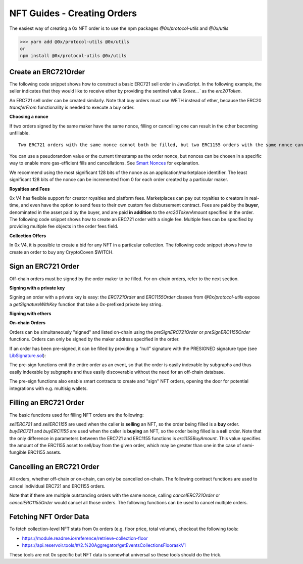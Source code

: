 ###############################
NFT Guides - Creating Orders
###############################

The easiest way of creating a 0x NFT order is to use the npm packages `@0x/protocol-utils` and `@0x/utils`

>>> yarn add @0x/protocol-utils @0x/utils
or
npm install @0x/protocol-utils @0x/utils


Create an ERC721Order
=====================

The following code snippet shows how to construct a basic ERC721 sell order in JavaScript. In the following example, the seller indicates that they would like to receive ether by providing the sentinel value `0xeee...`` as the `erc20Token`.

.. code-block:: javascript
    const { ERC721Order, NFTOrder } = require("@0x/protocol-utils");
    const utils = require("@0x/utils");

    // Construct sell order
    const sellOrder = new ERC721Order({
        // The EVM blockchain that this order is for, in this case Ethereum mainnet.
        chainId: 1, 
        // The address of the 0x v4 ExchangeProxy contract on Ethereum. 
        verifyingContract: '0xdef1c0ded9bec7f1a1670819833240f027b25eff', 
        // Whether to sell or buy the given NFT
        direction: NFTOrder.TradeDirection.SellNFT,
        // This indicates that the seller would like to receive ETH.
        erc20Token: '0xeeeeeeeeeeeeeeeeeeeeeeeeeeeeeeeeeeeeeeee',
        // The price, in this case 1 ETH. 
        erc20TokenAmount: utils.BigNumber('1e18'),
        // Address of the ERC721 contract. 
        erc721Token: '0x5180db8f5c931aae63c74266b211f580155ecac8',
        // Token ID of the NFT to sell. 
        erc721TokenId: 123,
        // Address of the seller. This is also the address that will be 
        // signing this order.
        maker: '0x6cc5f688a315f3dc28a7781717a9a798a59fda7b',
        // A null taker address allows anyone to fill this order
        taker: '0x0000000000000000000000000000000000000000',
        // A unique order nonce
        nonce: 420,
        // Order expires in one hour
        expiry: new utils.BigNumber(Math.floor(Date.now() / 1000 + 3600)),
    });

An ERC721 sell order can be created similarly. Note that buy orders must use WETH instead of ether, because the ERC20 `transferFrom` functionality is needed to execute a buy order. 

.. code-block:: javascript
    const { ERC721Order, NFTOrder } = require("@0x/protocol-utils");
    const utils = require("@0x/utils");

    // Construct buy order
    const buyOrder = new ERC721Order({
        // The EVM blockchain that this order is for, in this case Ethereum mainnet.
        chainId: 1, 
        // The address of the 0x v4 ExchangeProxy contract on Ethereum. 
        verifyingContract: '0xdef1c0ded9bec7f1a1670819833240f027b25eff', 
        // Whether to sell or buy the given NFT
        direction: NFTOrder.TradeDirection.BuyNFT,
        // Address of the ERC20 token to buy with, in this case WETH. 
        erc20Token: '0xC02aaA39b223FE8D0A0e5C4F27eAD9083C756Cc2',
        // The price, in this case 1 WETH. 
        erc20TokenAmount: utils.BigNumber('1e18'),
        // Address of the ERC721 contract. 
        erc721Token: '0x5180db8f5c931aae63c74266b211f580155ecac8',
        // Token ID of the NFT to buy. 
        erc721TokenId: 234,
        // Address of the buyer. This is also the address that will be 
        // signing this order.
        maker: '0x6cc5f688a315f3dc28a7781717a9a798a59fda7b',
        // A null taker address allows anyone to fill this order
        taker: '0x0000000000000000000000000000000000000000',
        // A unique order nonce
        nonce: 421,
        // Order expires in one hour
        expiry: new utils.BigNumber(Math.floor(Date.now() / 1000 + 3600)),
    });

**Choosing a nonce**

If two orders signed by the same maker have the same nonce, filling or cancelling one can result in the other becoming unfillable. 

::

    Two ERC721 orders with the same nonce cannot both be filled, but two ERC1155 orders with the same nonce can both be filled (as long as the orders are not identical). 

You can use a pseudorandom value or the current timestamp as the order nonce, but nonces can be chosen in a specific way to enable more gas-efficient fills and cancellations. See `Smart Nonces <./smart_nonce.rst>`_ for explanation.

We recommend using the most significant 128 bits of the nonce as an application/marketplace identifier. The least significant 128 bits of the nonce can be incremented from 0 for each order created by a particular maker. 

**Royalties and Fees**

0x V4 has flexible support for creator royalties and platform fees. Marketplaces can pay out royalties to creators in real-time, and even have the option to send fees to their own custom fee disbursement contract. 
Fees are paid by the **buyer**, denominated in the asset paid by the buyer, and are paid **in addition** to the `erc20TokenAmount` specified in the order. 
The following code snippet shows how to create an ERC721 order with a single fee. Multiple fees can be specified by providing multiple fee objects in the order fees field.

.. code-block:: javascript
    const { ERC721Order, NFTOrder } = require("@0x/protocol-utils");
    const utils = require("@0x/utils");

    const fee = {
        // Address to receive the fee. Can be a smart contract.
        recipient: '0x871dd7c2b4b25e1aa18728e9d5f2af4c4e431f5c', 
        amount: utils.BigNumber('1e17'), // 0.1 ETH
        // If the fee recipient is a contract, this field can be used
        // to invoke a callback. In this case, there is no callback. 
        feeData: '0x',
    };

    // Construct sell order
    const order = new ERC721Order({
        chainId: 1, 
        verifyingContract: '0xdef1c0ded9bec7f1a1670819833240f027b25eff', 
        direction: NFTOrder.TradeDirection.SellNFT,
        erc20Token: '0xeeeeeeeeeeeeeeeeeeeeeeeeeeeeeeeeeeeeeeee',
        erc20TokenAmount: utils.BigNumber('1e18'),
        erc721Token: '0x5180db8f5c931aae63c74266b211f580155ecac8',
        erc721TokenId: 123,
        maker: '0x6cc5f688a315f3dc28a7781717a9a798a59fda7b',
        taker: '0x0000000000000000000000000000000000000000',
        fees: [fee],
        nonce: 420,
        expiry: new utils.BigNumber(Math.floor(Date.now() / 1000 + 3600)),
    });

**Collection Offers**

In 0x V4, it is possible to create a bid for any NFT in a particular collection. The following code snippet shows how to create an order to buy any CryptoCoven $WITCH. 

.. code-block:: javascript
    const { ERC721Order, NFTOrder } = require("@0x/protocol-utils");
    const utils = require("@0x/utils");

    const property = {
        // Providing `address(0)` and `0x` serves as the sentinel 
        // values for a "null property", i.e. any token ID from the 
        // given collection can be used to fill the order.
        propertyValidator: '0x0000000000000000000000000000000000000000', 
        propertyData: '0x',
    };

    // Construct sell order
    const order = new ERC721Order({
        chainId: 1, 
        verifyingContract: '0xdef1c0ded9bec7f1a1670819833240f027b25eff', 
        direction: NFTOrder.TradeDirection.SellNFT,
        erc20Token: '0xeeeeeeeeeeeeeeeeeeeeeeeeeeeeeeeeeeeeeeee',
        erc20TokenAmount: utils.BigNumber('1e18'),
        erc721Token: '0x5180db8f5c931aae63c74266b211f580155ecac8',
        // If one or more properties are specified in the order, the 
        // `erc721TokenId` must be 0.
        erc721TokenId: 0,
        maker: '0x6cc5f688a315f3dc28a7781717a9a798a59fda7b',
        taker: '0x0000000000000000000000000000000000000000',
        erc721TokenProperties: [property],
        nonce: 420,
        expiry: new utils.BigNumber(Math.floor(Date.now() / 1000 + 3600)),
    }

Sign an ERC721 Order
====================

Off-chain orders must be signed by the order maker to be filled. For on-chain orders, refer to the next section. 

**Signing with a private key**

Signing an order with a private key is easy: the `ERC721Order` and `ERC1155Order` classes from `@0x/protocol-utils` expose a `getSignatureWithKey` function that take a 0x-prefixed private key string.

.. code-block:: javascript
    const { ERC721Order, NFTOrder, SignatureType } = require("@0x/protocol-utils");
    const utils = require("@0x/utils");

    // Construct order
    const order = new ERC721Order({
        chainId: 1, 
        verifyingContract: '0xdef1c0ded9bec7f1a1670819833240f027b25eff', 
        direction: NFTOrder.TradeDirection.SellNFT,
        erc20Token: '0xeeeeeeeeeeeeeeeeeeeeeeeeeeeeeeeeeeeeeeee',
        erc20TokenAmount: utils.BigNumber('1e18'),
        erc721Token: '0x5180db8f5c931aae63c74266b211f580155ecac8',
        erc721TokenId: 123,
        maker: '0x6cc5f688a315f3dc28a7781717a9a798a59fda7b',
        taker: '0x0000000000000000000000000000000000000000',
        nonce: 420,
        expiry: new utils.BigNumber(Math.floor(Date.now() / 1000 + 3600)),
    });

    // Sign order with private key
    const signature = await order.getSignatureWithKey(
        PRIVATE_KEY, // '0x123456789...'
        SignatureType.EIP712
    );

**Signing with ethers**

.. code-block:: javascript
    const { ERC721Order, NFTOrder, SignatureType } = require("@0x/protocol-utils");
    const utils = require("@0x/utils");
    const { ethers } = require("ethers");

    // Construct order
    const order = new ERC721Order({
        chainId: 1, 
        verifyingContract: '0xdef1c0ded9bec7f1a1670819833240f027b25eff', 
        direction: NFTOrder.TradeDirection.SellNFT,
        erc20Token: '0xeeeeeeeeeeeeeeeeeeeeeeeeeeeeeeeeeeeeeeee',
        erc20TokenAmount: utils.BigNumber('1e18'),
        erc721Token: '0x5180db8f5c931aae63c74266b211f580155ecac8',
        erc721TokenId: 123,
        maker: '0x6cc5f688a315f3dc28a7781717a9a798a59fda7b',
        taker: '0x0000000000000000000000000000000000000000',
        nonce: 420,
        expiry: new utils.BigNumber(Math.floor(Date.now() / 1000 + 3600)),
    });

    // Get ethers Signer
    const provider = new ethers.providers.JsonRpcProvider(/* constructor params */);
    const signer = provider.getSigner(/* address */);

    const { domain, message } = order.getEIP712TypedData();
    const types = {
        [ERC721Order.STRUCT_NAME]: ERC721Order.STRUCT_ABI,
        ['Fee']: NFTOrder.FEE_ABI,
        ['Property']: NFTOrder.PROPERTY_ABI,
    };
    const rawSignature = await signer._signTypedData(
        domain,
        types,
        message
    );
    const { v, r, s } = ethers.utils.splitSignature(rawSignature);
    const signature = { 
        v,
        r, 
        s,
        signatureType: 2
    };

**On-chain Orders**

Orders can be simultaneously "signed" and listed on-chain using the `preSignERC721Order` or `preSignERC1155Order` functions. Orders can only be signed by the maker address specified in the order. 

.. code-block:: solidity
    /// @dev Approves an ERC721 order on-chain. After pre-signing
    ///      the order, the `PRESIGNED` signature type will become
    ///      valid for that order and signer.
    /// @param order An ERC721 order.
    function preSignERC721Order(LibNFTOrder.ERC721Order calldata order)
        external;
        
    /// @dev Approves an ERC1155 order on-chain. After pre-signing
    ///      the order, the `PRESIGNED` signature type will become
    ///      valid for that order and signer.
    /// @param order An ERC1155 order.
    function preSignERC1155Order(LibNFTOrder.ERC1155Order calldata order)
        external;

If an order has been pre-signed, it can be filled by providing a “null” signature with the PRESIGNED signature type (see `LibSignature.sol <https://github.com/0xProject/protocol/blob/refactor/nft-orders/contracts/zero-ex/contracts/src/features/libs/LibSignature.sol#L42-L61>`_):

.. code-block:: solidity
    LibSignature.Signature({
    signatureType: LibSignature.SignatureType.PRESIGNED,
    v: uint8(0),
    r: bytes32(0),
    s: bytes32(0)
    });

The pre-sign functions emit the entire order as an event, so that the order is easily indexable by subgraphs and thus easily indexable by subgraphs and thus easily discoverable without the need for an off-chain database.

.. code-block:: solidity
    /// @dev Emitted when an `ERC721Order` is pre-signed.
    ///      Contains all the fields of the order.
    event ERC721OrderPreSigned(
        LibNFTOrder.TradeDirection direction,
        address maker,
        address taker,
        uint256 expiry,
        uint256 nonce,
        IERC20TokenV06 erc20Token,
        uint256 erc20TokenAmount,
        LibNFTOrder.Fee[] fees,
        IERC721Token erc721Token,
        uint256 erc721TokenId,
        LibNFTOrder.Property[] erc721TokenProperties
    );

    /// @dev Emitted when an `ERC1155Order` is pre-signed.
    ///      Contains all the fields of the order.
    event ERC1155OrderPreSigned(
        LibNFTOrder.TradeDirection direction,
        address maker,
        address taker,
        uint256 expiry,
        uint256 nonce,
        IERC20TokenV06 erc20Token,
        uint256 erc20TokenAmount,
        LibNFTOrder.Fee[] fees,
        IERC1155Token erc1155Token,
        uint256 erc1155TokenId,
        LibNFTOrder.Property[] erc1155TokenProperties,
        uint128 erc1155TokenAmount
    );

The pre-sign functions also enable smart contracts to create and "sign" NFT orders, opening the door for potential integrations with e.g. multisig wallets.

Filling an ERC721 Order
=======================

The basic functions used for filling NFT orders are the following:

.. code-block:: solidity
    /// @dev Sells an ERC721 asset to fill the given order.
    /// @param buyOrder The ERC721 buy order.
    /// @param signature The order signature from the maker.
    /// @param erc721TokenId The ID of the ERC721 asset being
    ///        sold. If the given order specifies properties,
    ///        the asset must satisfy those properties. Otherwise,
    ///        it must equal the tokenId in the order.
    /// @param unwrapNativeToken If this parameter is true and the
    ///        ERC20 token of the order is e.g. WETH, unwraps the
    ///        token before transferring it to the taker.
    /// @param callbackData If this parameter is non-zero, invokes
    ///        `zeroExERC721OrderCallback` on `msg.sender` after
    ///        the ERC20 tokens have been transferred to `msg.sender`
    ///        but before transferring the ERC721 asset to the buyer.
    function sellERC721(
        LibNFTOrder.ERC721Order calldata buyOrder,
        LibSignature.Signature calldata signature,
        uint256 erc721TokenId,
        bool unwrapNativeToken,
        bytes calldata callbackData
    )
        external;

    /// @dev Buys an ERC721 asset by filling the given order.
    /// @param sellOrder The ERC721 sell order.
    /// @param signature The order signature.
    /// @param callbackData If this parameter is non-zero, invokes
    ///        `zeroExERC721OrderCallback` on `msg.sender` after
    ///        the ERC721 asset has been transferred to `msg.sender`
    ///        but before transferring the ERC20 tokens to the seller.
    ///        Native tokens acquired during the callback can be used
    ///        to fill the order.
    function buyERC721(
        LibNFTOrder.ERC721Order calldata sellOrder,
        LibSignature.Signature calldata signature,
        bytes calldata callbackData
    )
        external
        payable;
        
    /// @dev Sells an ERC1155 asset to fill the given order.
    /// @param buyOrder The ERC1155 buy order.
    /// @param signature The order signature from the maker.
    /// @param erc1155TokenId The ID of the ERC1155 asset being
    ///        sold. If the given order specifies properties,
    ///        the asset must satisfy those properties. Otherwise,
    ///        it must equal the tokenId in the order.
    /// @param erc1155SellAmount The amount of the ERC1155 asset
    ///        to sell.
    /// @param unwrapNativeToken If this parameter is true and the
    ///        ERC20 token of the order is e.g. WETH, unwraps the
    ///        token before transferring it to the taker.
    /// @param callbackData If this parameter is non-zero, invokes
    ///        `zeroExERC1155OrderCallback` on `msg.sender` after
    ///        the ERC20 tokens have been transferred to `msg.sender`
    ///        but before transferring the ERC1155 asset to the buyer.
    function sellERC1155(
        LibNFTOrder.ERC1155Order calldata buyOrder,
        LibSignature.Signature calldata signature,
        uint256 erc1155TokenId,
        uint128 erc1155SellAmount,
        bool unwrapNativeToken,
        bytes calldata callbackData
    )
        external;

    /// @dev Buys an ERC1155 asset by filling the given order.
    /// @param sellOrder The ERC1155 sell order.
    /// @param signature The order signature.
    /// @param erc1155BuyAmount The amount of the ERC1155 asset
    ///        to buy.
    /// @param callbackData If this parameter is non-zero, invokes
    ///        `zeroExERC1155OrderCallback` on `msg.sender` after
    ///        the ERC1155 asset has been transferred to `msg.sender`
    ///        but before transferring the ERC20 tokens to the seller.
    ///        Native tokens acquired during the callback can be used
    ///        to fill the order.
    function buyERC1155(
        LibNFTOrder.ERC1155Order calldata sellOrder,
        LibSignature.Signature calldata signature,
        uint128 erc1155BuyAmount,
        bytes calldata callbackData
    )
        external
        payable;

`sellERC721` and `sellERC1155` are used when the caller is **selling** an NFT, so the order being filled is a **buy** order.
`buyERC721` and `buyERC1155` are used when the caller is **buying** an NFT, so the order being filled is a **sell** order. 
Note that the only difference in parameters between the ERC721 and ERC1155 functions is `erc1155BuyAmount`. This value specifies the amount of the ERC1155 asset to sell/buy from the given order, which may be greater than one in the case of semi-fungible ERC1155 assets.

Cancelling an ERC721 Order
==========================

All orders, whether off-chain or on-chain, can only be cancelled on-chain. The following contract functions are used to cancel individual ERC721 and ERC1155 orders. 

.. code-block:: solidity
    /// @dev Cancel a single ERC721 order by its nonce. The caller
    ///      should be the maker of the order. Silently succeeds if
    ///      an order with the same nonce has already been filled or
    ///      cancelled.
    /// @param orderNonce The order nonce.
    function cancelERC721Order(uint256 orderNonce)
        external;

    /// @dev Cancel a single ERC1155 order by its nonce. The caller
    ///      should be the maker of the order. Silently succeeds if
    ///      an order with the same nonce has already been filled or
    ///      cancelled.
    /// @param orderNonce The order nonce.
    function cancelERC1155Order(uint256 orderNonce)
        external;

Note that if there are multiple outstanding orders with the same nonce, calling `cancelERC721Order` or `cancelERC1155Order` would cancel all those orders.
The following functions can be used to cancel multiple orders.

.. code-block:: solidity
    /// @dev Cancel multiple ERC721 orders by their nonces. The caller
    ///      should be the maker of the orders. Silently succeeds if
    ///      an order with the same nonce has already been filled or
    ///      cancelled.
    /// @param orderNonces The order nonces.
    function batchCancelERC721Orders(uint256[] calldata orderNonces)
        external;
        
    /// @dev Cancel multiple ERC1155 orders by their nonces. The caller
    ///      should be the maker of the orders. Silently succeeds if
    ///      an order with the same nonce has already been filled or
    ///      cancelled.
    /// @param orderNonces The order nonces.
    function batchCancelERC1155Orders(uint256[] calldata orderNonces)
        external;

Fetching NFT Order Data
=======================

To fetch collection-level NFT stats from 0x orders (e.g. floor price, total volume), checkout the following tools:

- `https://module.readme.io/reference/retrieve-collection-floor <https://module.readme.io/reference/retrieve-collection-floor>`_
- `https://api.reservoir.tools/#/2.%20Aggregator/getEventsCollectionsFlooraskV1 <https://api.reservoir.tools/#/2.%20Aggregator/getEventsCollectionsFlooraskV1>`_

These tools are not 0x specific but NFT data is somewhat universal so these tools should do the trick.